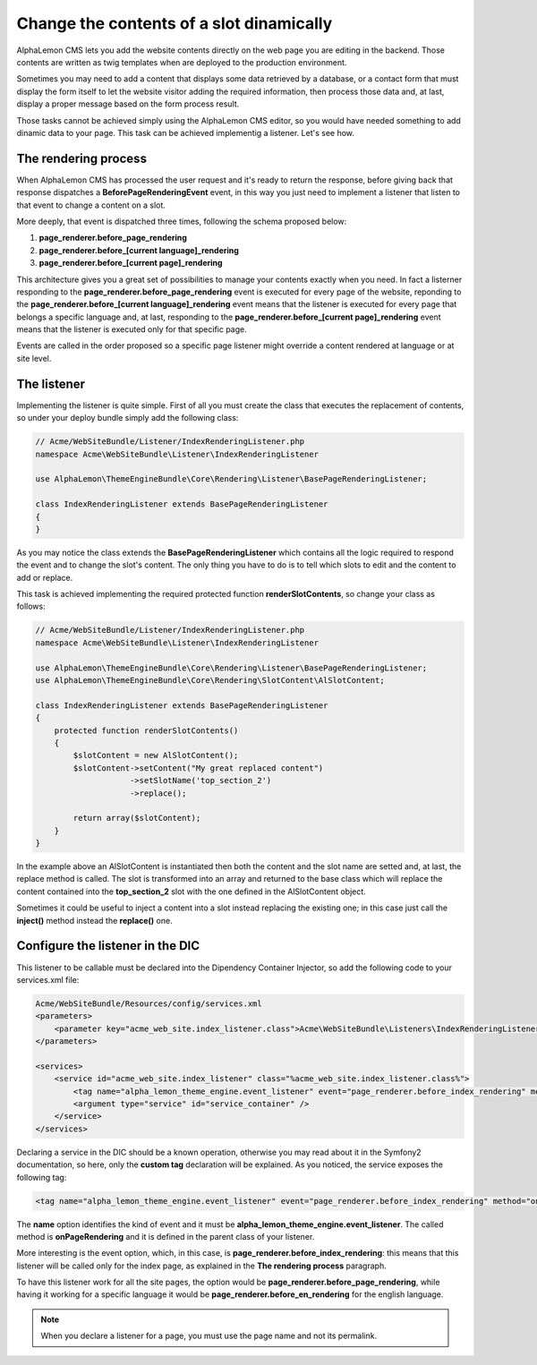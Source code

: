 Change the contents of a slot dinamically
=========================================

AlphaLemon CMS lets you add the website contents directly on the web page you are editing in the backend. Those contents are written as
twig templates when are deployed to the production environment.

Sometimes you may need to add a content that displays some data retrieved by a database, or a contact form that must display the form itself to let the
website visitor adding the required information, then process those data and, at last, display a proper message based on the form process result.

Those tasks cannot be achieved simply using the AlphaLemon CMS editor, so you would have needed something to add dinamic data to your page. This task can
be achieved implementig a listener. Let's see how.


The rendering process
---------------------

When AlphaLemon CMS has processed the user request and it's ready to return the response, before giving back that response dispatches a
**BeforePageRenderingEvent** event, in this way you just need to implement a listener that listen to that event to change a content on a slot.

More deeply, that event is dispatched three times, following the schema proposed below:

1. **page_renderer.before_page_rendering**
2. **page_renderer.before_[current language]_rendering**
3. **page_renderer.before_[current page]_rendering**

This architecture gives you a great set of possibilities to manage your contents exactly when you need. In fact a listerner responding to the
**page_renderer.before_page_rendering** event is executed for every page of the website, reponding to the
**page_renderer.before_[current language]_rendering** event means that the listener is executed for every page that belongs a specific language
and, at last, responding to the **page_renderer.before_[current page]_rendering** event means that the listener is executed only for that specific page.

Events are called in the order proposed so a specific page listener might override a content rendered at language or at site level.


The listener
------------

Implementing the listener is quite simple. First of all you must create the class that executes the replacement of contents,
so under your deploy bundle simply add the following class:

.. code-block:: php

    // Acme/WebSiteBundle/Listener/IndexRenderingListener.php
    namespace Acme\WebSiteBundle\Listener\IndexRenderingListener

    use AlphaLemon\ThemeEngineBundle\Core\Rendering\Listener\BasePageRenderingListener;

    class IndexRenderingListener extends BasePageRenderingListener
    {
    }

As you may notice the class extends the **BasePageRenderingListener** which contains all the logic required to respond the event and to
change the slot's content. The only thing you have to do is to tell which slots to edit and the content to add or replace.

This task is achieved implementing the required protected function **renderSlotContents**, so change your class as follows:

.. code-block:: php

    // Acme/WebSiteBundle/Listener/IndexRenderingListener.php
    namespace Acme\WebSiteBundle\Listener\IndexRenderingListener

    use AlphaLemon\ThemeEngineBundle\Core\Rendering\Listener\BasePageRenderingListener;
    use AlphaLemon\ThemeEngineBundle\Core\Rendering\SlotContent\AlSlotContent;

    class IndexRenderingListener extends BasePageRenderingListener
    {
        protected function renderSlotContents()
        {
            $slotContent = new AlSlotContent();
            $slotContent->setContent("My great replaced content")
                        ->setSlotName('top_section_2')
                        ->replace();

            return array($slotContent);
        }
    }

In the example above an AlSlotContent is instantiated then both the content and the slot name are setted and, at last, the replace method is called.
The slot is transformed into an array and returned to the base class which will replace the content contained into the **top_section_2** slot
with the one defined in the AlSlotContent object.

Sometimes it could be useful to inject a content into a slot instead replacing the existing one; in this case just call the **inject()** method instead
the **replace()** one.


Configure the listener in the DIC
---------------------------------

This listener to be callable must be declared into the Dipendency Container Injector, so add the following code to your services.xml file:

.. code-block:: xml

    Acme/WebSiteBundle/Resources/config/services.xml
    <parameters>
        <parameter key="acme_web_site.index_listener.class">Acme\WebSiteBundle\Listeners\IndexRenderingListener</parameter>
    </parameters>

    <services>
        <service id="acme_web_site.index_listener" class="%acme_web_site.index_listener.class%">
            <tag name="alpha_lemon_theme_engine.event_listener" event="page_renderer.before_index_rendering" method="onPageRendering" priority="0" />
            <argument type="service" id="service_container" />
        </service>
    </services>

Declaring a service in the DIC should be a known operation, otherwise you may read about it in the Symfony2 documentation, so here, only the
**custom tag** declaration will be explained. As you noticed, the service exposes the following tag:

.. code-block:: xml

    <tag name="alpha_lemon_theme_engine.event_listener" event="page_renderer.before_index_rendering" method="onPageRendering" priority="0" />

The **name** option identifies the kind of event and it must be **alpha_lemon_theme_engine.event_listener**. The called method is **onPageRendering**
and it is defined in the parent class of your listener.

More interesting is the event option, which, in this case, is **page_renderer.before_index_rendering**: this means that this listener will be
called only for the index page, as explained in the **The rendering process** paragraph.

To have this listener work for all the site pages, the option would be **page_renderer.before_page_rendering**, while having it working for a specific
language it would be **page_renderer.before_en_rendering** for the english language.

.. note::

    When you declare a listener for a page, you must use the page name and not its permalink.

